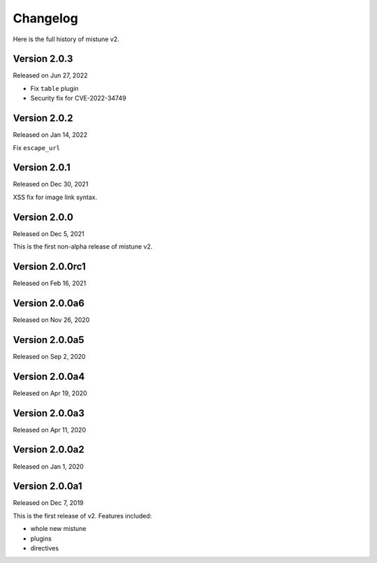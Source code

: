 Changelog
----------

Here is the full history of mistune v2.

Version 2.0.3
~~~~~~~~~~~~~

Released on Jun 27, 2022

* Fix ``table`` plugin
* Security fix for CVE-2022-34749

Version 2.0.2
~~~~~~~~~~~~~

Released on Jan 14, 2022

Fix ``escape_url``

Version 2.0.1
~~~~~~~~~~~~~

Released on Dec 30, 2021

XSS fix for image link syntax.

Version 2.0.0
~~~~~~~~~~~~~

Released on Dec 5, 2021

This is the first non-alpha release of mistune v2.

Version 2.0.0rc1
~~~~~~~~~~~~~~~

Released on Feb 16, 2021

Version 2.0.0a6
~~~~~~~~~~~~~~~

Released on Nov 26, 2020

Version 2.0.0a5
~~~~~~~~~~~~~~~

Released on Sep 2, 2020

Version 2.0.0a4
~~~~~~~~~~~~~~~

Released on Apr 19, 2020

Version 2.0.0a3
~~~~~~~~~~~~~~~

Released on Apr 11, 2020

Version 2.0.0a2
~~~~~~~~~~~~~~~

Released on Jan 1, 2020

Version 2.0.0a1
~~~~~~~~~~~~~~~

Released on Dec 7, 2019

This is the first release of v2. Features included:

* whole new mistune
* plugins
* directives
